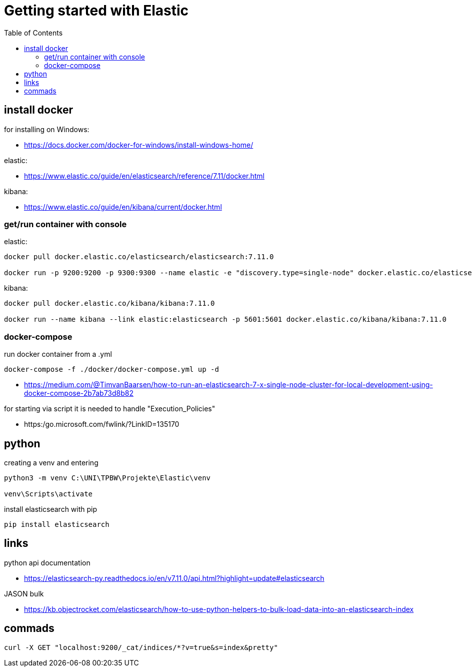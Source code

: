 :toc:
:icons: font

= Getting started with Elastic

== install docker

for installing on Windows:

* https://docs.docker.com/docker-for-windows/install-windows-home/

elastic:

* https://www.elastic.co/guide/en/elasticsearch/reference/7.11/docker.html

kibana:

* https://www.elastic.co/guide/en/kibana/current/docker.html


=== get/run container with console

elastic:

[source, bash]
----
docker pull docker.elastic.co/elasticsearch/elasticsearch:7.11.0

docker run -p 9200:9200 -p 9300:9300 --name elastic -e "discovery.type=single-node" docker.elastic.co/elasticsearch/elasticsearch:7.11.0
----

kibana:

[source, bash]
----
docker pull docker.elastic.co/kibana/kibana:7.11.0

docker run --name kibana --link elastic:elasticsearch -p 5601:5601 docker.elastic.co/kibana/kibana:7.11.0
----

=== docker-compose

run docker container from a .yml

[source, bash]
----
docker-compose -f ./docker/docker-compose.yml up -d
----

* https://medium.com/@TimvanBaarsen/how-to-run-an-elasticsearch-7-x-single-node-cluster-for-local-development-using-docker-compose-2b7ab73d8b82

for starting via script it is needed to handle "Execution_Policies"

* https:/go.microsoft.com/fwlink/?LinkID=135170

== python

creating a venv and entering

[source, bash]
----
python3 -m venv C:\UNI\TPBW\Projekte\Elastic\venv

venv\Scripts\activate
----

install elasticsearch with pip

[source, bash]
----
pip install elasticsearch
----

== links

python api documentation

* https://elasticsearch-py.readthedocs.io/en/v7.11.0/api.html?highlight=update#elasticsearch

JASON bulk

* https://kb.objectrocket.com/elasticsearch/how-to-use-python-helpers-to-bulk-load-data-into-an-elasticsearch-index

== commads

[source, bash]
----
curl -X GET "localhost:9200/_cat/indices/*?v=true&s=index&pretty"

----